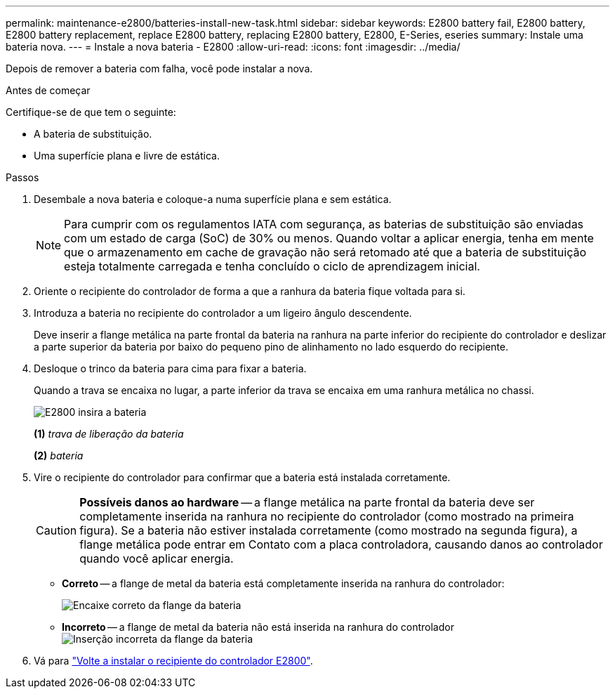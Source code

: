 ---
permalink: maintenance-e2800/batteries-install-new-task.html 
sidebar: sidebar 
keywords: E2800 battery fail, E2800 battery, E2800 battery replacement, replace E2800 battery, replacing E2800 battery, E2800, E-Series, eseries 
summary: Instale uma bateria nova. 
---
= Instale a nova bateria - E2800
:allow-uri-read: 
:icons: font
:imagesdir: ../media/


[role="lead"]
Depois de remover a bateria com falha, você pode instalar a nova.

.Antes de começar
Certifique-se de que tem o seguinte:

* A bateria de substituição.
* Uma superfície plana e livre de estática.


.Passos
. Desembale a nova bateria e coloque-a numa superfície plana e sem estática.
+

NOTE: Para cumprir com os regulamentos IATA com segurança, as baterias de substituição são enviadas com um estado de carga (SoC) de 30% ou menos. Quando voltar a aplicar energia, tenha em mente que o armazenamento em cache de gravação não será retomado até que a bateria de substituição esteja totalmente carregada e tenha concluído o ciclo de aprendizagem inicial.

. Oriente o recipiente do controlador de forma a que a ranhura da bateria fique voltada para si.
. Introduza a bateria no recipiente do controlador a um ligeiro ângulo descendente.
+
Deve inserir a flange metálica na parte frontal da bateria na ranhura na parte inferior do recipiente do controlador e deslizar a parte superior da bateria por baixo do pequeno pino de alinhamento no lado esquerdo do recipiente.

. Desloque o trinco da bateria para cima para fixar a bateria.
+
Quando a trava se encaixa no lugar, a parte inferior da trava se encaixa em uma ranhura metálica no chassi.

+
image::../media/28_dwg_e2800_insert_battery_maint-e2800.gif[E2800 insira a bateria]

+
*(1)* _trava de liberação da bateria_

+
*(2)* _bateria_

. Vire o recipiente do controlador para confirmar que a bateria está instalada corretamente.
+

CAUTION: *Possíveis danos ao hardware* -- a flange metálica na parte frontal da bateria deve ser completamente inserida na ranhura no recipiente do controlador (como mostrado na primeira figura). Se a bateria não estiver instalada corretamente (como mostrado na segunda figura), a flange metálica pode entrar em Contato com a placa controladora, causando danos ao controlador quando você aplicar energia.

+
** *Correto* -- a flange de metal da bateria está completamente inserida na ranhura do controlador:
+
image:../media/28_dwg_e2800_battery_flange_ok_maint-e2800.gif["Encaixe correto da flange da bateria"]

** *Incorreto* -- a flange de metal da bateria não está inserida na ranhura do controlador image:../media/28_dwg_e2800_battery_flange_not_ok_maint-e2800.gif["Inserção incorreta da flange da bateria"]


. Vá para link:batteries-reinstall-controller-canister-task.html["Volte a instalar o recipiente do controlador E2800"].


